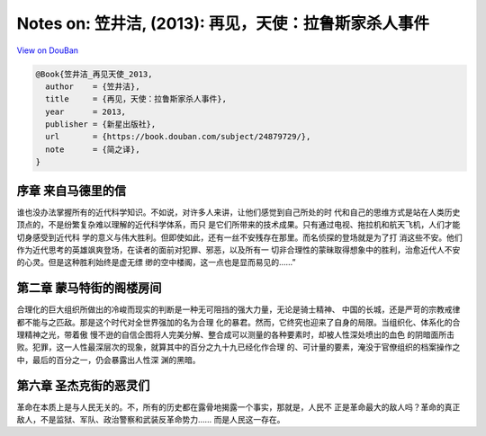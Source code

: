 Notes on: 笠井洁,  (2013): 再见，天使：拉鲁斯家杀人事件
=======================================================

`View on DouBan <https://book.douban.com/subject/24879729/>`_

.. code-block:: bibtex

   @Book{笠井洁_再见天使_2013,
     author    = {笠井洁},
     title     = {再见，天使：拉鲁斯家杀人事件},
     year      = 2013,
     publisher = {新星出版社},
     url       = {https://book.douban.com/subject/24879729/},
     note      = {简之译},
   }

序章 来自马德里的信
-------------------

谁也没办法掌握所有的近代科学知识。不如说，对许多人来讲，让他们感觉到自己所处的时
代和自己的思维方式是站在人类历史顶点的，不是纷繁复杂难以理解的近代科学体系，而只
是它们所带来的技术成果。只有通过电视、拖拉机和航天飞机，人们才能切身感受到近代科
学的意义与伟大胜利。但即使如此，还有一丝不安残存在那里。而名侦探的登场就是为了打
消这些不安。他们作为近代思考的英雄飒爽登场，在读者的面前对犯罪、邪恶，以及所有一
切非合理性的蒙昧取得想象中的胜利，治愈近代人不安的心灵。但是这种胜利始终是虚无缥
缈的空中楼阁，这一点也是显而易见的……”

第二章 蒙马特街的阁楼房间
-------------------------

合理化的巨大组织所做出的冷峻而现实的判断是一种无可阻挡的强大力量，无论是骑士精神、
中国的长城，还是严苛的宗教戒律都不能与之匹敌。那是这个时代对全世界强加的名为合理
化的暴君。然而，它终究也迎来了自身的局限。当组织化、体系化的合理精神之光，带着傲
慢不逊的自信企图将人完美分解、整合成可以测量的各种要素时，却被人性深处喷出的血色
的阴暗面所击败。犯罪，这一人性最深层次的现象，就算其中的百分之九十九已经化作合理
的、可计量的要素，淹没于官僚组织的档案操作之中，最后的百分之一，仍会暴露出人性深
渊的黑暗。

第六章 圣杰克街的恶灵们
-----------------------

革命在本质上是与人民无关的。不，所有的历史都在露骨地揭露一个事实，那就是，人民不
正是革命最大的敌人吗？革命的真正敌人，不是监狱、军队、政治警察和武装反革命势力……
而是人民这一存在。
